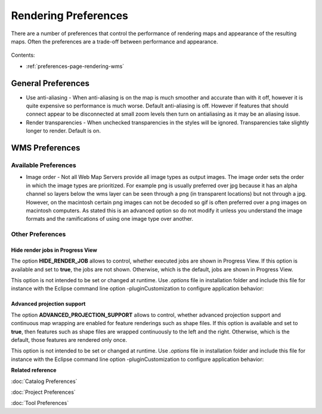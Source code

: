 Rendering Preferences
=====================

There are a number of preferences that control the performance of rendering maps and appearance of
the resulting maps. Often the preferences are a trade-off between performance and appearance.

.. figure:: /images/rendering_preferences/renderpreferences.png
   :align: center
   :alt: 

Contents:

* :ref:`preferences-page-rendering-wms`


General Preferences
-------------------

-  Use anti-aliasing - When anti-aliasing is on the map is much smoother and accurate than with it
   off, however it is quite expensive so performance is much worse.
   Default anti-aliasing is off. However if features that should connect appear to be disconnected
   at small zoom levels then turn on antialiasing as it may be an aliasing issue.
-  Render transparencies - When unchecked transparencies in the styles will be ignored.
   Transparencies take slightly longer to render.
   Default is on.

.. _preferences-page-rendering-wms:
   
WMS Preferences
---------------

.. figure:: /images/wms_preferences/wmspreferences.png
   :align: center
   :alt: 

Available Preferences
`````````````````````

-  Image order - Not all Web Map Servers provide all image types as output images. The image order
   sets the order in which the image types are prioritized. For example png is usually preferred
   over jpg because it has an alpha channel so layers below the wms layer can be seen through a png
   (in transparent locations) but not through a jpg.
   However, on the macintosh certain png images can not be decoded so gif is often preferred over a
   png images on macintosh computers.
   As stated this is an advanced option so do not modify it unless you understand the image formats
   and the ramifications of using one image type over another.

Other Preferences
`````````````````

.. _project_preferences-hide-renderer-job:

Hide render jobs in Progress View
~~~~~~~~~~~~~~~~~~~~~~~~~~~~~~~~~
The option **HIDE_RENDER_JOB** allows to control, whether executed jobs are shown in Progress View.
If this option is available and set to **true**, the jobs are not shown. Otherwise, which is the
default, jobs are shown in Progress View.

This option is not intended to be set or changed at runtime.
Use *.options* file in installation folder and include this file for instance with the Eclipse
command line option -pluginCustomization to configure application behavior:

.. code-block::
   :caption: .options file

    org.locationtech.udig.project/HIDE_RENDER_JOB=true

.. _project_preferences-advanced-projection-support:

Advanced projection support
~~~~~~~~~~~~~~~~~~~~~~~~~~~
The option **ADVANCED_PROJECTION_SUPPORT** allows to control, whether advanced projection support and
continuous map wrapping are enabled for feature renderings such as shape files.
If this option is available and set to **true**, then features such as shape files are wrapped
continuously to the left and the right. Otherwise, which is the default, those features are
rendered only once.

This option is not intended to be set or changed at runtime.
Use *.options* file in installation folder and include this file for instance with the Eclipse
command line option -pluginCustomization to configure application behavior:

.. code-block::
   :caption: .options file

    org.locationtech.udig.project/ADVANCED_PROJECTION_SUPPORT=true

**Related reference**

:doc:`Catalog Preferences`

:doc:`Project Preferences`

:doc:`Tool Preferences`



